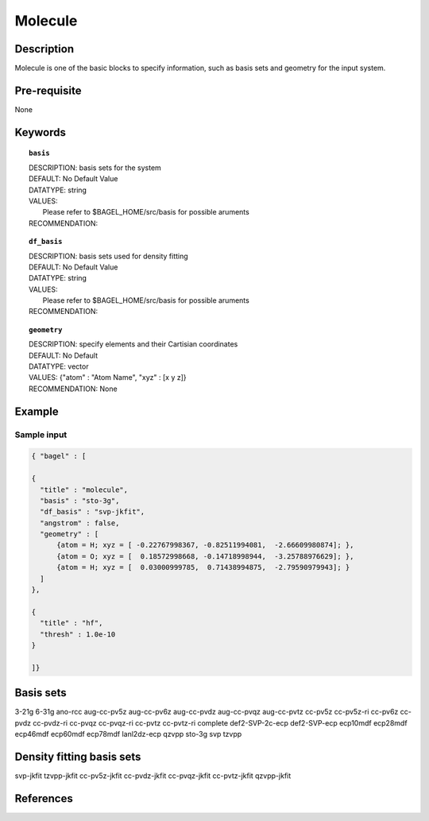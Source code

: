 .. _molecule:

*******
Molecule 
*******

===========
Description
===========
Molecule is one of the basic blocks to specify information, such as basis sets and geometry for the input system.


=============
Pre-requisite
=============
None

========
Keywords
========
.. topic:: ``basis``

   | DESCRIPTION: basis sets for the system
   | DEFAULT: No Default Value
   | DATATYPE: string
   | VALUES:
   |    Please refer to $BAGEL_HOME/src/basis for possible aruments
   | RECOMMENDATION:

.. topic:: ``df_basis``

   | DESCRIPTION: basis sets used for density fitting
   | DEFAULT: No Default Value
   | DATATYPE: string
   | VALUES:
   |     Please refer to $BAGEL_HOME/src/basis for possible aruments
   | RECOMMENDATION:

.. topic:: ``geometry``

   | DESCRIPTION: specify elements and their Cartisian coordinates  
   | DEFAULT: No Default
   | DATATYPE: vector
   | VALUES: {"atom" : "Atom Name",  "xyz" : [x y z]}
   | RECOMMENDATION: None

=======
Example
=======

Sample input
------------

.. code-block:: javascript 

   { "bagel" : [

   {
     "title" : "molecule",
     "basis" : "sto-3g",
     "df_basis" : "svp-jkfit",
     "angstrom" : false,
     "geometry" : [
         {atom = H; xyz = [ -0.22767998367, -0.82511994081,  -2.66609980874]; },
         {atom = O; xyz = [  0.18572998668, -0.14718998944,  -3.25788976629]; },
         {atom = H; xyz = [  0.03000999785,  0.71438994875,  -2.79590979943]; }
     ]
   },

   {
     "title" : "hf",
     "thresh" : 1.0e-10
   }

   ]}

==========
Basis sets 
==========
3-21g
6-31g
ano-rcc
aug-cc-pv5z
aug-cc-pv6z
aug-cc-pvdz
aug-cc-pvqz
aug-cc-pvtz
cc-pv5z
cc-pv5z-ri
cc-pv6z
cc-pvdz
cc-pvdz-ri
cc-pvqz
cc-pvqz-ri
cc-pvtz
cc-pvtz-ri
complete
def2-SVP-2c-ecp
def2-SVP-ecp
ecp10mdf
ecp28mdf
ecp46mdf
ecp60mdf
ecp78mdf
lanl2dz-ecp
qzvpp
sto-3g
svp
tzvpp

==========
Density fitting basis sets
==========
svp-jkfit
tzvpp-jkfit
cc-pv5z-jkfit
cc-pvdz-jkfit
cc-pvqz-jkfit
cc-pvtz-jkfit
qzvpp-jkfit


==========
References
==========

